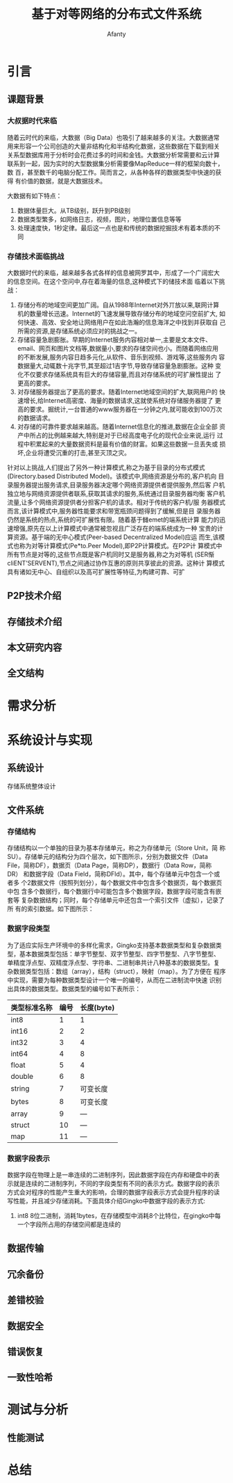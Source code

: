 #+TITLE:基于对等网络的分布式文件系统
#+AUTHOR: Afanty
#+EMAIL: ccdevote@gmail.com

#+OPTIONS: ^:{}
#+YAML/CATEGORY: 技术博客
#+YAML/TAGS:[分布式]

* 引言
** 课题背景
*** 大叔据时代来临
    随着云时代的来临，大数据（Big Data）也吸引了越来越多的关注。大数据通常
用来形容一个公司创造的大量非结构化和半结构化数据，这些数据在下载到相关
关系型数据库用于分析时会花费过多的时间和金钱。大数据分析常需要和云计算
联系到一起，因为实时的大型数据集分析需要像MapReduce一样的框架向数十，数
百，甚至数千的电脑分配工作。简而言之，从各种各样的数据类型中快速的获得
有价值的数据，就是大数据技术。

大数据有如下特点：
1. 数据体量巨大。从TB级别，跃升到PB级别
2. 数据类型繁多，如网络日志，视频，图片，地理位置信息等等
3. 处理速度快，1秒定律。最后这一点也是和传统的数据挖掘技术有着本质的不同

*** 存储技术面临挑战
大数据时代的来临，越来越多各式各样的信息被网罗其中，形成了一个广阔宏大
的信息空间。在这个空问中,存在着海量的信息,这种模式下的储技术面
临着以下挑战：
1. 存储分布的地域空间更加广阔。自从1988年Internet对外丌放以来,联网计算
   机的数量增长迅速。Internet的飞速发展导致存储分布的地域空问空前扩大,
   如何快速、高效、安全地让网络用户在如此浩瀚的信息海洋之中找到并获取自
   己所需的资源,是存储系统必须应对的挑战之一。
2. 存储容量急剧膨胀。早期的Internet服务内容相对单一,主要是文本文件、
   email、网页和图片文档等,数据量小,要求的存储空间也小。而随着网络应用
   的不断发展,服务内容日趋多元化,从软件、音乐到视频、游戏等,这些服务内
   容数据量大,动辄数十兆字节,其至超过1吉字节,导致存储容量急剧膨胀。这种
   变化不仅要求存储系统具有巨大的存储容量,而且对存储系统的可扩展性提出
   了更高的要求。
3. 对存储服务器提出了更高的要求。随着Internet地域空间的扩大,联网用户的
   快速增长,给Internet高密度、海量的数据请求,这就使系统对存储服务器提了
   更高的要求。掘统计,一台普通的www服务器在一分钟之内,就可能收到100万次
   的数据请求。
4. 对存储的可靠件要求越来越高。随着Internet信息化的推进,数据在企业全部
   资产中所占的比例越来越大,特别是对于已经高度电子化的现代企业来说,运行
   过程中积累起来的大量数据资料是最有价值的财富。如果这些数据一旦丢失或
   损坏,企业将遭受沉重的打击,甚至灭顶之灾。

针对以上挑战,人们提出了另外一种计算模式,称之为基于目录的分布式模式
(Directory.based Distributed Model)。该模式中,网络资源是分布的,客户机向
目录服务器提出服务请求,目录服务器决定哪个网络资源提供者提供服务,然后客
户机独立地与网络资源提供者联系,获取其请求的服务,系统通过目录服务器均衡
客户机流量,让多个网络资源提供者分担客户机的请求。相对于传统的客户机/服
务器模式而言,该计算模式中,服务器性能要求和带宽瓶颈问题得到了缓解,但是目
录服务器仍然是系统的热点,系统的可扩展性有限。随着基于雠emet的端系统计算
能力的迅速增强,原先在以上计算模式中通常被忽视且广泛存在的端系统成为一种
宝贵的计算资源。基于端的无中心模式(Peer-based Decentralized Model)应运
而生,该模式也称为对等计算模式(Pe*to.Peer Model),即P2P计算模式。在P2P计
算模式中所有节点是对等的,这些节点既是客户机同时又是服务器,称之为对等机
(SER惭cliENT’SERVENT),节点之间通过协作互惠的原则共享彼此的资源。这种计
算模式具有诸如无中心、自组织以及高可扩展性等特征,为构建可靠、可扩
** P2P技术介绍
** 存储技术介绍
** 本文研究内容
** 全文结构
* 需求分析
* 系统设计与实现
** 系统设计
   存储系统整体设计
** 文件系统
*** 存储结构
存储结构以一个单独的目录为基本存储单元，称之为存储单元（Store Unit，简
称SU）。存储单元的结构分为四个层次，如下图所示，分别为数据文件（Data
File，简称DF），数据页（Data Page，简称DP），数据行（Data Row，简称DR）
和数据字段（Data Field，简称DFld）。其中，每个存储单元中包含一个或者多
个2数据文件（按照列划分），每个数据文件中包含多个数据页，每个数据页中包
含多个数据行，每个数据行中可能包含多个数据字段，数据字段可能含有嵌套等
复杂数据结构；同时，每个存储单元中还包含一个索引文件（虚拟），记录了所
有的索引数据。如下图所示：
[[../imgages/storeunit.png]]
*** 数据字段类型
为了适应实际生产环境中的多样化需求，Gingko支持基本数据类型和复杂数据类
型，基本数据类型包括：单字节整型、双字节整型、四字节整型、八字节整型、
单精度浮点型、双精度浮点型、字符串、二进制串共计八种基本的数据类型。复
杂数据类型包括：数组（array），结构（struct），映射（map）。为了方便在
程序中实现，需要为每种数据类型设计一个唯一的编号，从而在二进制流中快速
识别出具体的数据类型。数据类型的编号如下表所示：
| 类型标准名称 | 编号 | 长度(byte) |
|--------------+------+------------|
| int8         |    1 |          1 |
| int16        |    2 |          2 |
| int32        |    3 |          4 |
| int64        |    4 |          8 |
| float        |    5 |          4 |
| double       |    6 |          8 |
| string       |    7 |   可变长度 |
| bytes        |    8 |   可变长度 |
| array        |    9 |        --- |
| struct       |   10 |        --- |
| map          |   11 |        --- |

*** 数据字段表示
数据字段在物理上是一串连续的二进制序列，因此数据字段在内存和硬盘中的表
示就是连续的二进制序列，不同的字段类型有不同的表示方式。数据字段的表示
方式会对程序的性能产生重大的影响，合理的数据字段表示方式会提升程序的读
写性能，并且减少存储消耗。下面具体介绍Gingko中数据字段的表示方式:
1. int8 8位二进制，消耗1bytes，在存储模型中消耗8个比特位，在gingko中每
   一个字段所占用的存储空间都是连续的
** 数据传输
** 冗余备份
** 差错校验
** 数据安全
** 错误恢复   
** 一致性哈希
* 测试与分析
** 性能测试

* 总结
